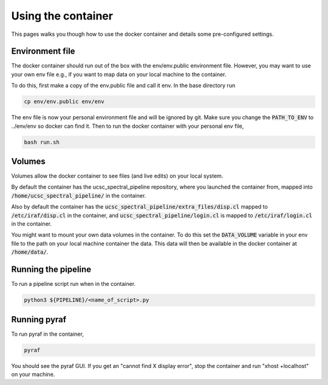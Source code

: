 Using the container
===================

This pages walks you though how to use the docker container and details some
pre-configured settings.

Environment file
----------------

The docker container should run out of the box with the env/env.public environment
file. However, you may want to use your own env file e.g., if you want to map
data on your local machine to the container.

To do this, first make a copy of the env.public file and call it env. In the base
directory run

.. code:: None

    cp env/env.public env/env

The env file is now your personal environment file and will be ignored by git.
Make sure you change the :code:`PATH_TO_ENV` to ../env/env so docker can find it.
Then to run the docker container with your personal env file,

.. code:: None

    bash run.sh

Volumes
-------

Volumes allow the docker container to see files (and live edits) on your local
system.

By default the container has the ucsc_spectral_pipeline repository, where
you launched the container from, mapped into :code:`/home/ucsc_spectral_pipeline/`
in the container.

Also by default the container has the :code:`ucsc_spectral_pipeline/extra_files/disp.cl`
mapped to :code:`/etc/iraf/disp.cl` in the container, and :code:`ucsc_spectral_pipeline/login.cl`
is mapped to :code:`/etc/iraf/login.cl` in the container.

You might want to mount your own data volumes in the container. To do this set
the :code:`DATA_VOLUME` variable in your env file to the path on your local machine
container the data. This data will then be available in the docker container at
:code:`/home/data/`.

Running the pipeline
--------------------

To run a pipeline script run when in the container.

.. code:: None

    python3 ${PIPELINE}/<name_of_script>.py

Running pyraf
-------------

To run pyraf in the container,

.. code:: None

    pyraf

You should see the pyraf GUI. If you get an "cannot find X display error", stop
the container and run "xhost +localhost" on your machine.